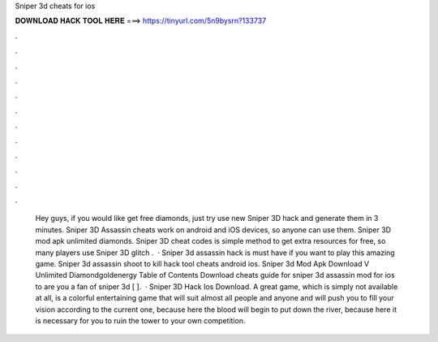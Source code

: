 Sniper 3d cheats for ios

𝐃𝐎𝐖𝐍𝐋𝐎𝐀𝐃 𝐇𝐀𝐂𝐊 𝐓𝐎𝐎𝐋 𝐇𝐄𝐑𝐄 ===> https://tinyurl.com/5n9bysrn?133737

.

.

.

.

.

.

.

.

.

.

.

.

 Hey guys, if you would like get free diamonds, just try use new Sniper 3D hack and generate them in 3 minutes. Sniper 3D Assassin cheats work on android and iOS devices, so anyone can use them. Sniper 3D mod apk unlimited diamonds. Sniper 3D cheat codes is simple method to get extra resources for free, so many players use Sniper 3D glitch .  · Sniper 3d assassin hack is must have if you want to play this amazing game. Sniper 3d assassin shoot to kill hack tool cheats android ios. Sniper 3d Mod Apk Download V Unlimited Diamondgoldenergy Table of Contents Download cheats guide for sniper 3d assassin mod for ios to are you a fan of sniper 3d [ ].  ·  Sniper 3D Hack Ios Download. A great game, which is simply not available at all, is a colorful entertaining game that will suit almost all people and anyone and will push you to fill your vision according to the current one, because here the blood will begin to put down the river, because here it is necessary for you to ruin the tower to your own competition.